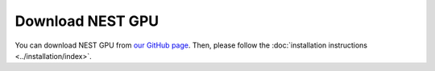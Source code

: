 Download NEST GPU
=================

You can download NEST GPU from `our GitHub page <https://github.com/nest/nest-gpu>`_.
Then, please follow the :doc:`installation instructions <../installation/index>`.
